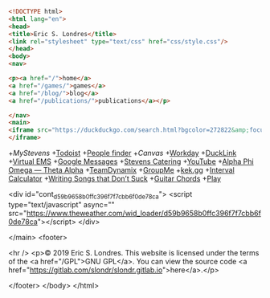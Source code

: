 #+BEGIN_SRC html
<!DOCTYPE html>
<html lang="en">
<head>
<title>Eric S. Londres</title>
<link rel="stylesheet" type="text/css" href="css/style.css"/>
</head>
<body>
<nav>

<p><a href="/">home</a>
<a href="/games/">games</a>
<a href="/blog/">blog</a>
<a href="/publications/">publications</a></p>

</nav>
<main>
<iframe src="https://duckduckgo.com/search.html?bgcolor=272822&amp;focus=yes" style="overflow:hidden;margin:0;padding:0;max-width:900px;height:60px;" frameborder="0">
</iframe>
#+END_SRC

+[["https://my.stevens.edu/][MyStevens]]
+[[https://todoist.com/app][Todoist]]
+[[https://web.stevens.edu/peoplefinder/][People finder]]
+[[Canvas]]
+[[https://wd5.myworkday.com/stevens][Workday]]
+[[https://ducklink.stevens.edu/][DuckLink]]
+[[https://emsweb.stevens.edu/VirtualEMS/][Virtual EMS]]
+[[https://messages.google.com/web/][Google Messages]]
+[[http://stevens.e-cater.com/default.php][Stevens Catering]]
+[[https://youtube.com][YouTube]]
+[[https://apota.org/][Alpha Phi Omega — Theta Alpha]]
+[[https://sit.teamdynamix.com/TDNext/Home/Desktop/Default.aspx][TeamDynamix]]
+[[https://web.groupme.com/chats][GroupMe]]
+[[https://kek.gg/][kek.gg]]
+[[https://rechneronline.de/musik/interval.php][Interval Calculator]]
+[[http://www.donaldsonworkshop.com/baraboo/songwriting/songwriting.html][Writing Songs that Don’t Suck]]
+[[https://www.guitar-chords.org.uk/c-major-chord.html][Guitar Chords]]
+[[http://127.0.0.1:43110/1PLAYgDQboKojowD3kwdb3CtWmWaokXvfp][Play]]

<div id="cont_d59b9658b0ffc396f7f7cbb6f0de78ca">
<script type="text/javascript" async="" src="https://www.theweather.com/wid_loader/d59b9658b0ffc396f7f7cbb6f0de78ca"></script>
</div>

</main>
<footer>

<hr />
<p>© 2019 Eric S. Londres. This website is licensed under the terms of the <a href="/GPL">GNU GPL</a>. You can view the source code <a href="https://gitlab.com/slondr/slondr.gitlab.io">here</a>.</p>

</footer>
</body>
</html>

